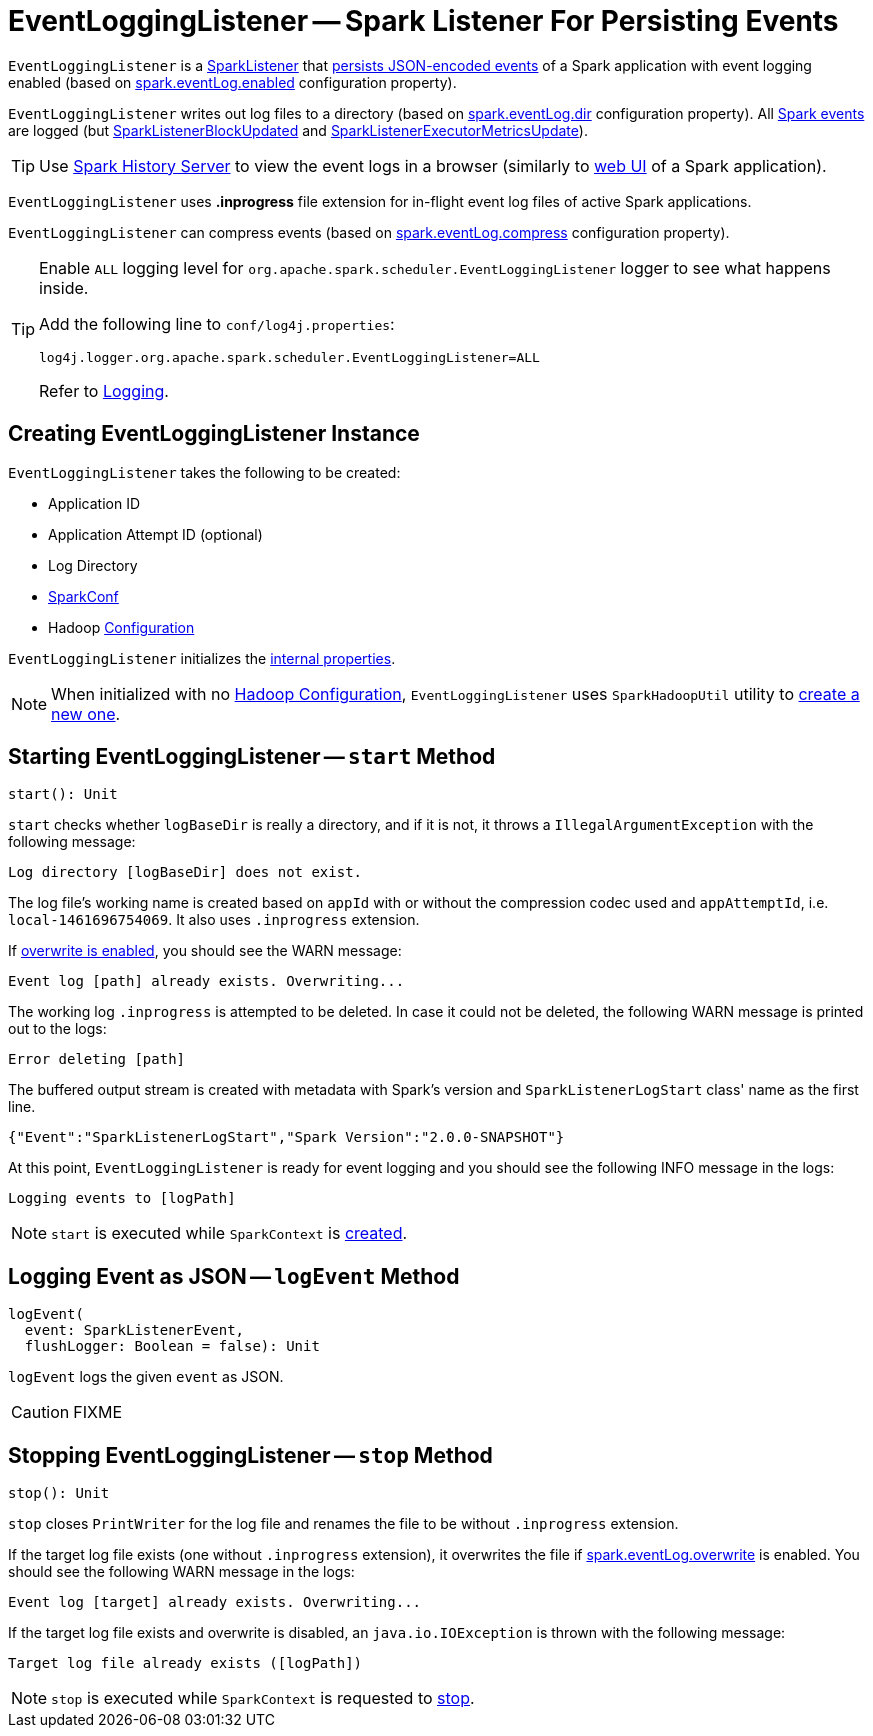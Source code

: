 = [[EventLoggingListener]] EventLoggingListener -- Spark Listener For Persisting Events

`EventLoggingListener` is a xref:ROOT:spark-scheduler-SparkListener.adoc[SparkListener] that <<logEvent, persists JSON-encoded events>> of a Spark application with event logging enabled (based on xref:configuration-properties.adoc#spark.eventLog.enabled[spark.eventLog.enabled] configuration property).

`EventLoggingListener` writes out log files to a directory (based on xref:configuration-properties.adoc#spark.eventLog.dir[spark.eventLog.dir] configuration property). All xref:ROOT:spark-scheduler-SparkListener.adoc[Spark events] are logged (but xref:ROOT:spark-scheduler-SparkListener.adoc#SparkListenerBlockUpdated[SparkListenerBlockUpdated] and xref:ROOT:spark-scheduler-SparkListener.adoc#SparkListenerExecutorMetricsUpdate[SparkListenerExecutorMetricsUpdate]).

TIP: Use xref:index.adoc[Spark History Server] to view the event logs in a browser (similarly to xref:webui:index.adoc[web UI] of a Spark application).

[[inprogress-extension]]
`EventLoggingListener` uses *.inprogress* file extension for in-flight event log files of active Spark applications.

`EventLoggingListener` can compress events (based on xref:configuration-properties.adoc#spark.eventLog.compress[spark.eventLog.compress] configuration property).

[[logging]]
[TIP]
====
Enable `ALL` logging level for `org.apache.spark.scheduler.EventLoggingListener` logger to see what happens inside.

Add the following line to `conf/log4j.properties`:

```
log4j.logger.org.apache.spark.scheduler.EventLoggingListener=ALL
```

Refer to xref:ROOT:spark-logging.adoc[Logging].
====

== [[creating-instance]] Creating EventLoggingListener Instance

`EventLoggingListener` takes the following to be created:

* [[appId]] Application ID
* [[appAttemptId]] Application Attempt ID (optional)
* [[logBaseDir]] Log Directory
* [[sparkConf]] xref:ROOT:spark-SparkConf.adoc[SparkConf]
* [[hadoopConf]] Hadoop https://hadoop.apache.org/docs/r2.7.3/api/org/apache/hadoop/conf/Configuration.html[Configuration]

`EventLoggingListener` initializes the <<internal-properties, internal properties>>.

NOTE: When initialized with no <<hadoopConf, Hadoop Configuration>>, `EventLoggingListener` uses `SparkHadoopUtil` utility to xref:ROOT:spark-SparkHadoopUtil.adoc#newConfiguration[create a new one].

== [[start]] Starting EventLoggingListener -- `start` Method

[source, scala]
----
start(): Unit
----

`start` checks whether `logBaseDir` is really a directory, and if it is not, it throws a `IllegalArgumentException` with the following message:

```
Log directory [logBaseDir] does not exist.
```

The log file's working name is created based on `appId` with or without the compression codec used and `appAttemptId`, i.e. `local-1461696754069`. It also uses `.inprogress` extension.

If <<spark_eventLog_overwrite, overwrite is enabled>>, you should see the WARN message:

```
Event log [path] already exists. Overwriting...
```

The working log `.inprogress` is attempted to be deleted. In case it could not be deleted, the following WARN message is printed out to the logs:

```
Error deleting [path]
```

The buffered output stream is created with metadata with Spark's version and `SparkListenerLogStart` class' name as the first line.

```
{"Event":"SparkListenerLogStart","Spark Version":"2.0.0-SNAPSHOT"}
```

At this point, `EventLoggingListener` is ready for event logging and you should see the following INFO message in the logs:

```
Logging events to [logPath]
```

NOTE: `start` is executed while `SparkContext` is xref:ROOT:spark-SparkContext-creating-instance-internals.adoc#_eventLogger[created].

== [[logEvent]] Logging Event as JSON -- `logEvent` Method

[source, scala]
----
logEvent(
  event: SparkListenerEvent,
  flushLogger: Boolean = false): Unit
----

`logEvent` logs the given `event` as JSON.

CAUTION: FIXME

== [[stop]] Stopping EventLoggingListener -- `stop` Method

[source, scala]
----
stop(): Unit
----

`stop` closes `PrintWriter` for the log file and renames the file to be without `.inprogress` extension.

If the target log file exists (one without `.inprogress` extension), it overwrites the file if <<spark_eventLog_overwrite, spark.eventLog.overwrite>> is enabled. You should see the following WARN message in the logs:

```
Event log [target] already exists. Overwriting...
```

If the target log file exists and overwrite is disabled, an `java.io.IOException` is thrown with the following message:

```
Target log file already exists ([logPath])
```

NOTE: `stop` is executed while `SparkContext` is requested to xref:ROOT:spark-SparkContext.adoc#stop[stop].
